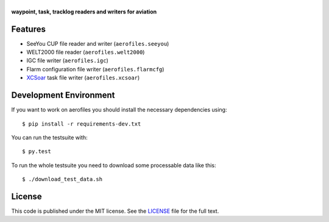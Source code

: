 |aerofiles|
===========

**waypoint, task, tracklog readers and writers for aviation**

.. image:: https://travis-ci.org/Turbo87/aerofiles.png?branch=master
   :target: https://travis-ci.org/Turbo87/aerofiles
   :alt: Build Status

Features
--------

-  SeeYou CUP file reader and writer (``aerofiles.seeyou``)
-  WELT2000 file reader (``aerofiles.welt2000``)
-  IGC file writer (``aerofiles.igc``)
-  Flarm configuration file writer (``aerofiles.flarmcfg``)
-  `XCSoar <http://www.xcsoar.org>`_ task file writer (``aerofiles.xcsoar``)

Development Environment
-----------------------

If you want to work on aerofiles you should install the necessary dependencies
using::

    $ pip install -r requirements-dev.txt

You can run the testsuite with::

    $ py.test

To run the whole testsuite you need to download some processable data like
this::

    $ ./download_test_data.sh

License
-------

This code is published under the MIT license. See the
`LICENSE <https://github.com/Turbo87/aerofiles/blob/master/LICENSE>`__ file
for the full text.


.. |aerofiles| image:: https://github.com/Turbo87/aerofiles/raw/master/img/logo.png
    :alt: aerofiles

